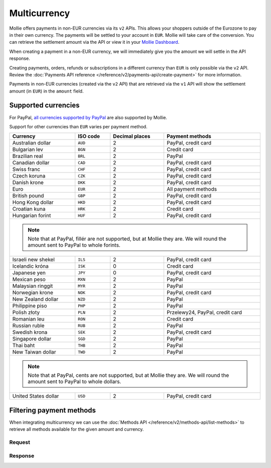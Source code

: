 Multicurrency
=============
Mollie offers payments in non-EUR currencies via its ``v2`` APIs. This allows your shoppers outside of the
Eurozone to pay in their own currency. The payments will be settled to your account in ``EUR``. Mollie will take care of
the conversion. You can retrieve the settlement amount via the API or view it in your
`Mollie Dashboard <https://www.mollie.com/dashboard>`_.

When creating a payment in a non-EUR currency, we will immediately give you the amount we will settle in the API
response.

Creating payments, orders, refunds or subscriptions in a different currency than ``EUR`` is only possible via the ``v2`` API.
Review the :doc:`Payments API reference </reference/v2/payments-api/create-payment>` for more information.

Payments in non-EUR currencies (created via the ``v2`` API) that are retrieved via the ``v1`` API will show the
settlement amount (in ``EUR``) in the ``amount`` field.

Supported currencies
--------------------
For PayPal, `all currencies supported by PayPal <https://developer.paypal.com/docs/classic/api/currency_codes/>`_ are
also supported by Mollie.

Support for other currencies than ``EUR`` varies per payment method.

+----------------------+----------+----------------+-------------------------------------------------------------------+
| Currency             | ISO code | Decimal places | Payment methods                                                   |
+======================+==========+================+===================================================================+
| Australian dollar    | ``AUD``  |              2 | PayPal, credit card                                               |
+----------------------+----------+----------------+-------------------------------------------------------------------+
| Bulgarian lev        | ``BGN``  |              2 | Credit card                                                       |
+----------------------+----------+----------------+-------------------------------------------------------------------+
| Brazilian real       | ``BRL``  |              2 | PayPal                                                            |
+----------------------+----------+----------------+-------------------------------------------------------------------+
| Canadian dollar      | ``CAD``  |              2 | PayPal, credit card                                               |
+----------------------+----------+----------------+-------------------------------------------------------------------+
| Swiss franc          | ``CHF``  |              2 | PayPal, credit card                                               |
+----------------------+----------+----------------+-------------------------------------------------------------------+
| Czech koruna         | ``CZK``  |              2 | PayPal, credit card                                               |
+----------------------+----------+----------------+-------------------------------------------------------------------+
| Danish krone         | ``DKK``  |              2 | PayPal, credit card                                               |
+----------------------+----------+----------------+-------------------------------------------------------------------+
| Euro                 | ``EUR``  |              2 | All payment methods                                               |
+----------------------+----------+----------------+-------------------------------------------------------------------+
| British pound        | ``GBP``  |              2 | PayPal, credit card                                               |
+----------------------+----------+----------------+-------------------------------------------------------------------+
| Hong Kong dollar     | ``HKD``  |              2 | PayPal, credit card                                               |
+----------------------+----------+----------------+-------------------------------------------------------------------+
| Croatian kuna        | ``HRK``  |              2 | Credit card                                                       |
+----------------------+----------+----------------+-------------------------------------------------------------------+
| Hungarian forint     | ``HUF``  |              2 | PayPal, credit card                                               |
+----------------------+----------+----------------+-------------------------------------------------------------------+
| .. note::                                                                                                            |
|    Note that at PayPal, fillér are not supported, but at Mollie they                                                 |
|    are. We will round the amount sent to PayPal to whole forints.                                                    |
+----------------------+----------+----------------+-------------------------------------------------------------------+
| Israeli new shekel   | ``ILS``  |              2 | PayPal, credit card                                               |
+----------------------+----------+----------------+-------------------------------------------------------------------+
| Icelandic króna      | ``ISK``  |              0 | Credit card                                                       |
+----------------------+----------+----------------+-------------------------------------------------------------------+
| Japanese yen         | ``JPY``  |              0 | PayPal, credit card                                               |
+----------------------+----------+----------------+-------------------------------------------------------------------+
| Mexican peso         | ``MXN``  |              2 | PayPal                                                            |
+----------------------+----------+----------------+-------------------------------------------------------------------+
| Malaysian ringgit    | ``MYR``  |              2 | PayPal                                                            |
+----------------------+----------+----------------+-------------------------------------------------------------------+
| Norwegian krone      | ``NOK``  |              2 | PayPal, credit card                                               |
+----------------------+----------+----------------+-------------------------------------------------------------------+
| New Zealand dollar   | ``NZD``  |              2 | PayPal                                                            |
+----------------------+----------+----------------+-------------------------------------------------------------------+
| Philippine piso      | ``PHP``  |              2 | PayPal                                                            |
+----------------------+----------+----------------+-------------------------------------------------------------------+
| Polish złoty         | ``PLN``  |              2 | Przelewy24, PayPal, credit card                                   |
+----------------------+----------+----------------+-------------------------------------------------------------------+
| Romanian leu         | ``RON``  |              2 | Credit card                                                       |
+----------------------+----------+----------------+-------------------------------------------------------------------+
| Russian ruble        | ``RUB``  |              2 | PayPal                                                            |
+----------------------+----------+----------------+-------------------------------------------------------------------+
| Swedish krona        | ``SEK``  |              2 | PayPal, credit card                                               |
+----------------------+----------+----------------+-------------------------------------------------------------------+
| Singapore dollar     | ``SGD``  |              2 | PayPal                                                            |
+----------------------+----------+----------------+-------------------------------------------------------------------+
| Thai baht            | ``THB``  |              2 | PayPal                                                            |
+----------------------+----------+----------------+-------------------------------------------------------------------+
| New Taiwan dollar    | ``TWD``  |              2 | PayPal                                                            |
+----------------------+----------+----------------+-------------------------------------------------------------------+
| .. note::                                                                                                            |
|    Note that at PayPal, cents are not supported, but at Mollie they                                                  |
|    are. We will round the amount sent to PayPal to whole dollars.                                                    |
+----------------------+----------+----------------+-------------------------------------------------------------------+
| United States dollar | ``USD``  |              2 | PayPal, credit card                                               |
+----------------------+----------+----------------+-------------------------------------------------------------------+

Filtering payment methods
-------------------------
When integrating multicurrency we can use the :doc:`Methods API </reference/v2/methods-api/list-methods>` to retrieve
all methods available for the given amount and currency.

Request
^^^^^^^
.. code-block:: bash
   :linenos:

   curl -g -X GET "https://api.mollie.com/v2/methods?amount[value]=10.00&amount[currency]=SEK" \
       -H "Authorization: Bearer test_dHar4XY7LxsDOtmnkVtjNVWXLSlXsM"

Response
^^^^^^^^
.. code-block:: http
   :linenos:

   HTTP/1.1 200 OK
   Content-Type: application/hal+json; charset=utf-8

   {
       "count": 2,
       "_embedded": {
           "methods": [
               {
                   "resource": "method",
                   "id": "creditcard",
                   "description": "Credit card",
                   "image": {
                       "size1x": "https://www.mollie.com/images/payscreen/methods/creditcard.png",
                       "size2x": "https://www.mollie.com/images/payscreen/methods/creditcard%402x.png"
                   },
                   "_links": {
                       "self": {
                           "href": "https://api.mollie.com/v2/methods/creditcard",
                           "type": "application/hal+json"
                       }
                   }
               },
               {
                   "resource": "method",
                   "id": "paypal",
                   "description": "PayPal",
                   "image": {
                       "size1x": "https://www.mollie.com/images/payscreen/methods/paypal.png",
                       "size2x": "https://www.mollie.com/images/payscreen/methods/paypal%402x.png"
                   },
                   "_links": {
                       "self": {
                           "href": "https://api.mollie.com/v2/methods/paypal",
                           "type": "application/hal+json"
                       }
                   }
               }
           ]
       },
       "_links": {
           "self": {
               "href": "https://api.mollie.com/v2/methods",
               "type": "application/hal+json"
           },
           "documentation": {
               "href": "https://docs.mollie.com/reference/v2/methods-api/list-methods",
               "type": "text/html"
           }
       }
   }
